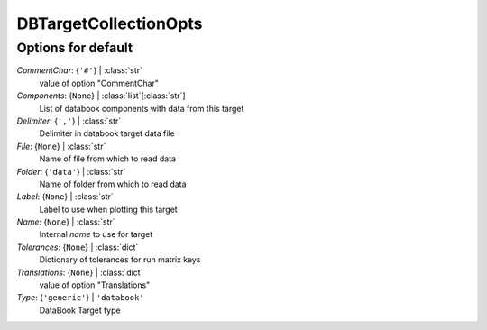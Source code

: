 ----------------------
DBTargetCollectionOpts
----------------------


Options for default
===================

*CommentChar*: {``'#'``} | :class:`str`
    value of option "CommentChar"
*Components*: {``None``} | :class:`list`\ [:class:`str`]
    List of databook components with data from this target
*Delimiter*: {``','``} | :class:`str`
    Delimiter in databook target data file
*File*: {``None``} | :class:`str`
    Name of file from which to read data
*Folder*: {``'data'``} | :class:`str`
    Name of folder from which to read data
*Label*: {``None``} | :class:`str`
    Label to use when plotting this target
*Name*: {``None``} | :class:`str`
    Internal *name* to use for target
*Tolerances*: {``None``} | :class:`dict`
    Dictionary of tolerances for run matrix keys
*Translations*: {``None``} | :class:`dict`
    value of option "Translations"
*Type*: {``'generic'``} | ``'databook'``
    DataBook Target type


